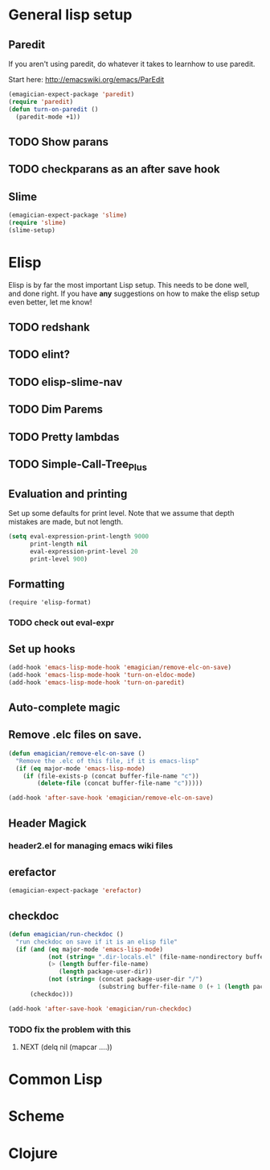 * General lisp setup
** Paredit
   
   If you aren't using paredit, do whatever it takes to learnhow to
   use paredit. 

   Start here: http://emacswiki.org/emacs/ParEdit

#+begin_src emacs-lisp
(emagician-expect-package 'paredit)
(require 'paredit)
(defun turn-on-paredit ()
  (paredit-mode +1))
#+end_src
      
** TODO Show parans 
** TODO checkparans as an after save hook    
** Slime
#+begin_src emacs-lisp
(emagician-expect-package 'slime)
(require 'slime)
(slime-setup)
#+end_src

* Elisp

  Elisp is by far the most important Lisp setup.  This needs to be
  done well, and done right.  If you have *any* suggestions on how to
  make the elisp setup even better, let me know!
** TODO redshank
** TODO elint?
** TODO elisp-slime-nav
** TODO Dim Parems
** TODO Pretty lambdas
** TODO Simple-Call-Tree_Plus
** Evaluation and printing

Set up some defaults for print level.  Note that we assume that depth mistakes are made, but not length.


#+begin_src emacs-lisp
  (setq eval-expression-print-length 9000
        print-length nil
        eval-expression-print-level 20
        print-level 900)
#+end_src

** Formatting

#+begin_src
(require 'elisp-format)
#+end_src
*** TODO check out eval-expr 

** Set up hooks 

#+begin_src emacs-lisp
(add-hook 'emacs-lisp-mode-hook 'emagician/remove-elc-on-save)
(add-hook 'emacs-lisp-mode-hook 'turn-on-eldoc-mode)
(add-hook 'emacs-lisp-mode-hook 'turn-on-paredit)
#+end_src

** Auto-complete magic

** Remove .elc files on save. 

#+begin_src emacs-lisp
  (defun emagician/remove-elc-on-save () 
    "Remove the .elc of this file, if it is emacs-lisp"
    (if (eq major-mode 'emacs-lisp-mode)
      (if (file-exists-p (concat buffer-file-name "c"))
          (delete-file (concat buffer-file-name "c")))))

  (add-hook 'after-save-hook 'emagician/remove-elc-on-save)
#+end_src

** Header Magick
*** header2.el for managing emacs wiki files

** erefactor 
#+begin_src emacs-lisp
(emagician-expect-package 'erefactor)
#+end_src
** checkdoc 

#+begin_src emacs-lisp
  (defun emagician/run-checkdoc () 
    "run checkdoc on save if it is an elisp file"
    (if (and (eq major-mode 'emacs-lisp-mode)
             (not (string= ".dir-locals.el" (file-name-nondirectory buffer-file-name)))
             (> (length buffer-file-name)
                (length package-user-dir))
             (not (string= (concat package-user-dir "/")
                           (substring buffer-file-name 0 (+ 1 (length package-user-dir))))))
        (checkdoc)))
  
  (add-hook 'after-save-hook 'emagician/run-checkdoc)
#+end_src
*** TODO fix the problem with this
**** NEXT (delq nil (mapcar ....))
	 
* Common Lisp

* Scheme

* Clojure


